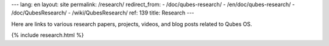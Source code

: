 ---
lang: en
layout: site
permalink: /research/
redirect_from:
- /doc/qubes-research/
- /en/doc/qubes-research/
- /doc/QubesResearch/
- /wiki/QubesResearch/
ref: 139
title: Research
---

Here are links to various research papers, projects, videos, and blog posts
related to Qubes OS.

{% include research.html %}
